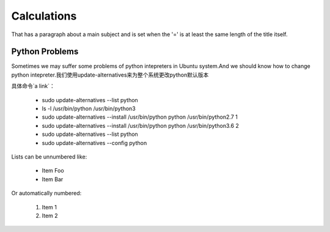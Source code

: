 Calculations
===============
That has a paragraph about a main subject and is set when the '='
is at least the same length of the title itself.
 
Python Problems
----------------
Sometimes we may suffer some problems of python intepreters in Ubuntu system.And we should know
how to change python intepreter.我们使用update-alternatives来为整个系统更改python默认版本

具体命令`a link`：

.. _a link: https://blog.csdn.net/ycy_dy/article/details/80869271

 * sudo update-alternatives --list python
 * ls -l /usr/bin/python /usr/bin/python3
 * sudo update-alternatives --install /usr/bin/python python /usr/bin/python2.7 1
 * sudo update-alternatives --install /usr/bin/python python /usr/bin/python3.6 2
 * sudo update-alternatives --list python
 * sudo update-alternatives --config python


 
Lists can be unnumbered like:
 
 * Item Foo
 * Item Bar
 
Or automatically numbered:
 
 #. Item 1
 #. Item 2
 
